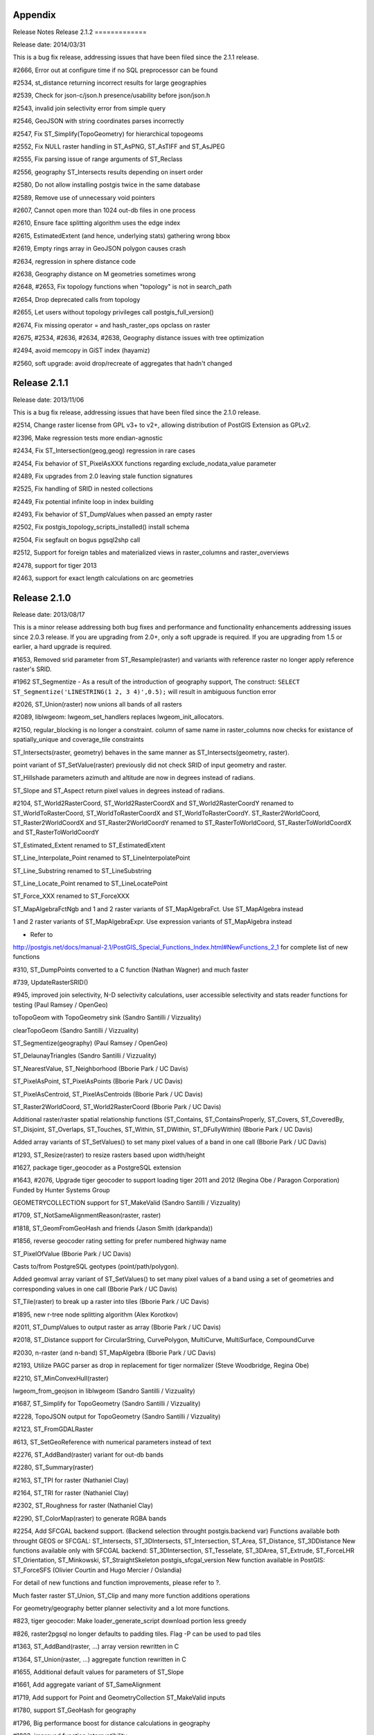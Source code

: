 Appendix
========

Release Notes
Release 2.1.2
=============

Release date: 2014/03/31

This is a bug fix release, addressing issues that have been filed since
the 2.1.1 release.

#2666, Error out at configure time if no SQL preprocessor can be found

#2534, st\_distance returning incorrect results for large geographies

#2539, Check for json-c/json.h presence/usability before json/json.h

#2543, invalid join selectivity error from simple query

#2546, GeoJSON with string coordinates parses incorrectly

#2547, Fix ST\_Simplify(TopoGeometry) for hierarchical topogeoms

#2552, Fix NULL raster handling in ST\_AsPNG, ST\_AsTIFF and ST\_AsJPEG

#2555, Fix parsing issue of range arguments of ST\_Reclass

#2556, geography ST\_Intersects results depending on insert order

#2580, Do not allow installing postgis twice in the same database

#2589, Remove use of unnecessary void pointers

#2607, Cannot open more than 1024 out-db files in one process

#2610, Ensure face splitting algorithm uses the edge index

#2615, EstimatedExtent (and hence, underlying stats) gathering wrong
bbox

#2619, Empty rings array in GeoJSON polygon causes crash

#2634, regression in sphere distance code

#2638, Geography distance on M geometries sometimes wrong

#2648, #2653, Fix topology functions when "topology" is not in
search\_path

#2654, Drop deprecated calls from topology

#2655, Let users without topology privileges call
postgis\_full\_version()

#2674, Fix missing operator = and hash\_raster\_ops opclass on raster

#2675, #2534, #2636, #2634, #2638, Geography distance issues with tree
optimization

#2494, avoid memcopy in GiST index (hayamiz)

#2560, soft upgrade: avoid drop/recreate of aggregates that hadn't
changed

Release 2.1.1
=============

Release date: 2013/11/06

This is a bug fix release, addressing issues that have been filed since
the 2.1.0 release.

#2514, Change raster license from GPL v3+ to v2+, allowing distribution
of PostGIS Extension as GPLv2.

#2396, Make regression tests more endian-agnostic

#2434, Fix ST\_Intersection(geog,geog) regression in rare cases

#2454, Fix behavior of ST\_PixelAsXXX functions regarding
exclude\_nodata\_value parameter

#2489, Fix upgrades from 2.0 leaving stale function signatures

#2525, Fix handling of SRID in nested collections

#2449, Fix potential infinite loop in index building

#2493, Fix behavior of ST\_DumpValues when passed an empty raster

#2502, Fix postgis\_topology\_scripts\_installed() install schema

#2504, Fix segfault on bogus pgsql2shp call

#2512, Support for foreign tables and materialized views in
raster\_columns and raster\_overviews

#2478, support for tiger 2013

#2463, support for exact length calculations on arc geometries

Release 2.1.0
=============

Release date: 2013/08/17

This is a minor release addressing both bug fixes and performance and
functionality enhancements addressing issues since 2.0.3 release. If you
are upgrading from 2.0+, only a soft upgrade is required. If you are
upgrading from 1.5 or earlier, a hard upgrade is required.

#1653, Removed srid parameter from ST\_Resample(raster) and variants
with reference raster no longer apply reference raster's SRID.

#1962 ST\_Segmentize - As a result of the introduction of geography
support, The construct:
``SELECT ST_Segmentize('LINESTRING(1 2, 3 4)',0.5);`` will result in
ambiguous function error

#2026, ST\_Union(raster) now unions all bands of all rasters

#2089, liblwgeom: lwgeom\_set\_handlers replaces
lwgeom\_init\_allocators.

#2150, regular\_blocking is no longer a constraint. column of same name
in raster\_columns now checks for existance of spatially\_unique and
coverage\_tile constraints

ST\_Intersects(raster, geometry) behaves in the same manner as
ST\_Intersects(geometry, raster).

point variant of ST\_SetValue(raster) previously did not check SRID of
input geometry and raster.

ST\_Hillshade parameters azimuth and altitude are now in degrees instead
of radians.

ST\_Slope and ST\_Aspect return pixel values in degrees instead of
radians.

#2104, ST\_World2RasterCoord, ST\_World2RasterCoordX and
ST\_World2RasterCoordY renamed to ST\_WorldToRasterCoord,
ST\_WorldToRasterCoordX and ST\_WorldToRasterCoordY.
ST\_Raster2WorldCoord, ST\_Raster2WorldCoordX and ST\_Raster2WorldCoordY
renamed to ST\_RasterToWorldCoord, ST\_RasterToWorldCoordX and
ST\_RasterToWorldCoordY

ST\_Estimated\_Extent renamed to ST\_EstimatedExtent

ST\_Line\_Interpolate\_Point renamed to ST\_LineInterpolatePoint

ST\_Line\_Substring renamed to ST\_LineSubstring

ST\_Line\_Locate\_Point renamed to ST\_LineLocatePoint

ST\_Force\_XXX renamed to ST\_ForceXXX

ST\_MapAlgebraFctNgb and 1 and 2 raster variants of ST\_MapAlgebraFct.
Use ST\_MapAlgebra instead

1 and 2 raster variants of ST\_MapAlgebraExpr. Use expression variants
of ST\_MapAlgebra instead

- Refer to
http://postgis.net/docs/manual-2.1/PostGIS\_Special\_Functions\_Index.html#NewFunctions\_2\_1
for complete list of new functions

#310, ST\_DumpPoints converted to a C function (Nathan Wagner) and much
faster

#739, UpdateRasterSRID()

#945, improved join selectivity, N-D selectivity calculations, user
accessible selectivity and stats reader functions for testing (Paul
Ramsey / OpenGeo)

toTopoGeom with TopoGeometry sink (Sandro Santilli / Vizzuality)

clearTopoGeom (Sandro Santilli / Vizzuality)

ST\_Segmentize(geography) (Paul Ramsey / OpenGeo)

ST\_DelaunayTriangles (Sandro Santilli / Vizzuality)

ST\_NearestValue, ST\_Neighborhood (Bborie Park / UC Davis)

ST\_PixelAsPoint, ST\_PixelAsPoints (Bborie Park / UC Davis)

ST\_PixelAsCentroid, ST\_PixelAsCentroids (Bborie Park / UC Davis)

ST\_Raster2WorldCoord, ST\_World2RasterCoord (Bborie Park / UC Davis)

Additional raster/raster spatial relationship functions (ST\_Contains,
ST\_ContainsProperly, ST\_Covers, ST\_CoveredBy, ST\_Disjoint,
ST\_Overlaps, ST\_Touches, ST\_Within, ST\_DWithin, ST\_DFullyWithin)
(Bborie Park / UC Davis)

Added array variants of ST\_SetValues() to set many pixel values of a
band in one call (Bborie Park / UC Davis)

#1293, ST\_Resize(raster) to resize rasters based upon width/height

#1627, package tiger\_geocoder as a PostgreSQL extension

#1643, #2076, Upgrade tiger geocoder to support loading tiger 2011 and
2012 (Regina Obe / Paragon Corporation) Funded by Hunter Systems Group

GEOMETRYCOLLECTION support for ST\_MakeValid (Sandro Santilli /
Vizzuality)

#1709, ST\_NotSameAlignmentReason(raster, raster)

#1818, ST\_GeomFromGeoHash and friends (Jason Smith (darkpanda))

#1856, reverse geocoder rating setting for prefer numbered highway name

ST\_PixelOfValue (Bborie Park / UC Davis)

Casts to/from PostgreSQL geotypes (point/path/polygon).

Added geomval array variant of ST\_SetValues() to set many pixel values
of a band using a set of geometries and corresponding values in one call
(Bborie Park / UC Davis)

ST\_Tile(raster) to break up a raster into tiles (Bborie Park / UC
Davis)

#1895, new r-tree node splitting algorithm (Alex Korotkov)

#2011, ST\_DumpValues to output raster as array (Bborie Park / UC Davis)

#2018, ST\_Distance support for CircularString, CurvePolygon,
MultiCurve, MultiSurface, CompoundCurve

#2030, n-raster (and n-band) ST\_MapAlgebra (Bborie Park / UC Davis)

#2193, Utilize PAGC parser as drop in replacement for tiger normalizer
(Steve Woodbridge, Regina Obe)

#2210, ST\_MinConvexHull(raster)

lwgeom\_from\_geojson in liblwgeom (Sandro Santilli / Vizzuality)

#1687, ST\_Simplify for TopoGeometry (Sandro Santilli / Vizzuality)

#2228, TopoJSON output for TopoGeometry (Sandro Santilli / Vizzuality)

#2123, ST\_FromGDALRaster

#613, ST\_SetGeoReference with numerical parameters instead of text

#2276, ST\_AddBand(raster) variant for out-db bands

#2280, ST\_Summary(raster)

#2163, ST\_TPI for raster (Nathaniel Clay)

#2164, ST\_TRI for raster (Nathaniel Clay)

#2302, ST\_Roughness for raster (Nathaniel Clay)

#2290, ST\_ColorMap(raster) to generate RGBA bands

#2254, Add SFCGAL backend support. (Backend selection throught
postgis.backend var) Functions available both throught GEOS or SFCGAL:
ST\_Intersects, ST\_3DIntersects, ST\_Intersection, ST\_Area,
ST\_Distance, ST\_3DDistance New functions available only with SFCGAL
backend: ST\_3DIntersection, ST\_Tesselate, ST\_3DArea, ST\_Extrude,
ST\_ForceLHR ST\_Orientation, ST\_Minkowski, ST\_StraightSkeleton
postgis\_sfcgal\_version New function available in PostGIS: ST\_ForceSFS
(Olivier Courtin and Hugo Mercier / Oslandia)

For detail of new functions and function improvements, please refer to
?.

Much faster raster ST\_Union, ST\_Clip and many more function additions
operations

For geometry/geography better planner selectivity and a lot more
functions.

#823, tiger geocoder: Make loader\_generate\_script download portion
less greedy

#826, raster2pgsql no longer defaults to padding tiles. Flag -P can be
used to pad tiles

#1363, ST\_AddBand(raster, ...) array version rewritten in C

#1364, ST\_Union(raster, ...) aggregate function rewritten in C

#1655, Additional default values for parameters of ST\_Slope

#1661, Add aggregate variant of ST\_SameAlignment

#1719, Add support for Point and GeometryCollection ST\_MakeValid inputs

#1780, support ST\_GeoHash for geography

#1796, Big performance boost for distance calculations in geography

#1802, improved function interruptibility.

#1823, add parameter in ST\_AsGML to use id column for GML 3 output
(become mandatory since GML 3.2.1)

#1856, tiger geocoder: reverse geocoder rating setting for prefer
numbered highway name

#1938, Refactor basic ST\_AddBand to add multiple new bands in one call

#1978, wrong answer when calculating length of a closed circular arc
(circle)

#1989, Preprocess input geometry to just intersection with raster to be
clipped

#2021, Added multi-band support to ST\_Union(raster, ...) aggregate
function

#2006, better support of ST\_Area(geography) over poles and dateline

#2065, ST\_Clip(raster, ...) now a C function

#2069, Added parameters to ST\_Tile(raster) to control padding of tiles

#2078, New variants of ST\_Slope, ST\_Aspect and ST\_HillShade to
provide solution to handling tiles in a coverage

#2097, Added RANGE uniontype option for ST\_Union(raster)

#2105, Added ST\_Transform(raster) variant for aligning output to
reference raster

#2119, Rasters passed to ST\_Resample(), ST\_Rescale(), ST\_Reskew(),
and ST\_SnapToGrid() no longer require an SRID

#2141, More verbose output when constraints fail to be added to a raster
column

#2143, Changed blocksize constraint of raster to allow multiple values

#2148, Addition of coverage\_tile constraint for raster

#2149, Addition of spatially\_unique constraint for raster

TopologySummary output now includes unregistered layers and a count of
missing TopoGeometry objects from their natural layer.

ST\_HillShade(), ST\_Aspect() and ST\_Slope() have one new optional
parameter to interpolate NODATA pixels before running the operation.

Point variant of ST\_SetValue(raster) is now a wrapper around geomval
variant of ST\_SetValues(rast).

Proper support for raster band's isnodata flag in core API and loader.

Additional default values for parameters of ST\_Aspect and ST\_HillShade

#2178, ST\_Summary now advertises presence of known srid with an [S]
flag

#2202, Make libjson-c optional (--without-json configure switch)

#2213, Add support libjson-c 0.10+

#2231, raster2pgsql supports user naming of filename column with -n

#2200, ST\_Union(raster, uniontype) unions all bands of all rasters

#2264, postgis\_restore.pl support for restoring into databases with
postgis in a custom schema

#2244, emit warning when changing raster's georeference if raster has
out-db bands

#2222, add parameter OutAsIn to flag whether ST\_AsBinary should return
out-db bands as in-db bands

#1839, handling of subdatasets in GeoTIFF in raster2pgsql.

#1840, fix logic of when to compute # of tiles in raster2pgsql.

#1870, align the docs and actual behavior of raster's ST\_Intersects

#1872, fix ST\_ApproxSummarystats to prevent division by zero

#1875, ST\_SummaryStats returns NULL for all parameters except count
when count is zero

#1932, fix raster2pgsql of syntax for index tablespaces

#1936, ST\_GeomFromGML on CurvePolygon causes server crash

#1939, remove custom data types: summarystats, histogram, quantile,
valuecount

#1951, remove crash on zero-length linestrings

#1957, ST\_Distance to a one-point LineString returns NULL

#1976, Geography point-in-ring code overhauled for more reliability

#1981, cleanup of unused variables causing warnings with gcc 4.6+

#1996, support POINT EMPTY in GeoJSON output

#2062, improve performance of distance calculations

#2057, Fixed linking issue for raster2psql to libpq

#2077, Fixed incorrect values returning from ST\_Hillshade()

#2019, ST\_FlipCoordinates does not update bbox

#2100, ST\_AsRaster may not return raster with specified pixel type

#2126, Better handling of empty rasters from ST\_ConvexHull()

#2165, ST\_NumPoints regression failure with CircularString

#2168, ST\_Distance is not always commutative

#2182, Fix issue with outdb rasters with no SRID and ST\_Resize

#2188, Fix function parameter value overflow that caused problems when
copying data from a GDAL dataset

#2198, Fix incorrect dimensions used when generating bands of out-db
rasters in ST\_Tile()

#2201, ST\_GeoHash wrong on boundaries

#2203, Changed how rasters with unknown SRID and default geotransform
are handled when passing to GDAL Warp API

#2215, Fixed raster exclusion constraint for conflicting name of
implicit index

#2251, Fix bad dimensions when rescaling rasters with default
geotransform matrix

#2133, Fix performance regression in expression variant of
ST\_MapAlgebra

#2257, GBOX variables not initialized when testing with empty geometries

#2271, Prevent parallel make of raster

#2282, Fix call to undefined function nd\_stats\_to\_grid() in debug
mode

#2307, ST\_MakeValid outputs invalid geometries

#2309, Remove confusing INFO message when trying to get SRS info

#2336, FIPS 20 (KS) causes wildcard expansion to wget all files

#2348, Provide raster upgrade path for 2.0 to 2.1

#2351, st\_distance between geographies wrong

#2359, Fix handling of schema name when adding overview constraints

#2371, Support GEOS versions with more than 1 digit in micro

#2383, Remove unsafe use of \\' from raster warning message

#2384, Incorrect variable datatypes for ST\_Neighborhood

#2111, Raster bands can only reference the first 256 bands of out-db
rasters

Release 2.0.3
=============

Release date: 2013/03/01

This is a bug fix release, addressing issues that have been filed since
the 2.0.2 release. If you are using PostGIS 2.0+ a soft upgrade is
required. For users of PostGIS 1.5 or below, a hard upgrade is required.

#2126, Better handling of empty rasters from ST\_ConvexHull()

#2134, Make sure to process SRS before passing it off to GDAL functions

Fix various memory leaks in liblwgeom

#2173, Fix robustness issue in splitting a line with own vertex also
affecting topology building (#2172)

#2174, Fix usage of wrong function lwpoly\_free()

#2176, Fix robustness issue with ST\_ChangeEdgeGeom

#2184, Properly copy topologies with Z value

postgis\_restore.pl support for mixed case geometry column name in dumps

#2188, Fix function parameter value overflow that caused problems when
copying data from a GDAL dataset

#2216, More memory errors in MultiPolygon GeoJSON parsing (with holes)

Fix Memory leak in GeoJSON parser

#2141, More verbose output when constraints fail to be added to a raster
column

Speedup ST\_ChangeEdgeGeom

Release 2.0.2
=============

Release date: 2012/12/03

This is a bug fix release, addressing issues that have been filed since
the 2.0.1 release.

#1287, Drop of "gist\_geometry\_ops" broke a few clients package of
legacy\_gist.sql for these cases

#1391, Errors during upgrade from 1.5

#1828, Poor selectivity estimate on ST\_DWithin

#1838, error importing tiger/line data

#1869, ST\_AsBinary is not unique added to legacy\_minor/legacy.sql
scripts

#1885, Missing field from tabblock table in tiger2010 census\_loader.sql

#1891, Use LDFLAGS environment when building liblwgeom

#1900, Fix pgsql2shp for big-endian systems

#1932, Fix raster2pgsql for invalid syntax for setting index tablespace

#1936, ST\_GeomFromGML on CurvePolygon causes server crash

#1955, ST\_ModEdgeHeal and ST\_NewEdgeHeal for doubly connected edges

#1957, ST\_Distance to a one-point LineString returns NULL

#1976, Geography point-in-ring code overhauled for more reliability

#1978, wrong answer calculating length of closed circular arc (circle)

#1981, Remove unused but set variables as found with gcc 4.6+

#1987, Restore 1.5.x behaviour of ST\_Simplify

#1989, Preprocess input geometry to just intersection with raster to be
clipped

#1991, geocode really slow on PostgreSQL 9.2

#1996, support POINT EMPTY in GeoJSON output

#1998, Fix ST\_{Mod,New}EdgeHeal joining edges sharing both endpoints

#2001, ST\_CurveToLine has no effect if the geometry doesn't actually
contain an arc

#2015, ST\_IsEmpty('POLYGON(EMPTY)') returns False

#2019, ST\_FlipCoordinates does not update bbox

#2025, Fix side location conflict at TopoGeo\_AddLineString

#2026, improve performance of distance calculations

#2033, Fix adding a splitting point into a 2.5d topology

#2051, Fix excess of precision in ST\_AsGeoJSON output

#2052, Fix buffer overflow in lwgeom\_to\_geojson

#2056, Fixed lack of SRID check of raster and geometry in ST\_SetValue()

#2057, Fixed linking issue for raster2psql to libpq

#2060, Fix "dimension" check violation by GetTopoGeomElementArray

#2072, Removed outdated checks preventing ST\_Intersects(raster) from
working on out-db bands

#2077, Fixed incorrect answers from ST\_Hillshade(raster)

#2092, Namespace issue with ST\_GeomFromKML,ST\_GeomFromGML for libxml
2.8+

#2099, Fix double free on exception in ST\_OffsetCurve

#2100, ST\_AsRaster() may not return raster with specified pixel type

#2108, Ensure ST\_Line\_Interpolate\_Point always returns POINT

#2109, Ensure ST\_Centroid always returns POINT

#2117, Ensure ST\_PointOnSurface always returns POINT

#2129, Fix SRID in ST\_Homogenize output with collection input

#2130, Fix memory error in MultiPolygon GeoJson parsing

Update URL of Maven jar

#1581, ST\_Clip(raster, ...) no longer imposes NODATA on a band if the
corresponding band from the source raster did not have NODATA

#1928, Accept array properties in GML input multi-geom input (Kashif
Rasul and Shoaib Burq / SpacialDB)

#2082, Add indices on start\_node and end\_node of topology edge tables

#2087, Speedup topology.GetRingEdges using a recursive CTE

Release 2.0.1
=============

Release date: 2012/06/22

This is a bug fix release, addressing issues that have been filed since
the 2.0.0 release.

#1264, fix st\_dwithin(geog, geog, 0).

#1468 shp2pgsql-gui table column schema get shifted

#1694, fix building with clang. (vince)

#1708, improve restore of pre-PostGIS 2.0 backups.

#1714, more robust handling of high topology tolerance.

#1755, ST\_GeographyFromText support for higher dimensions.

#1759, loading transformed shapefiles in raster enabled db.

#1761, handling of subdatasets in NetCDF, HDF4 and HDF5 in raster2pgsql.

#1763, topology.toTopoGeom use with custom search\_path.

#1766, don't let ST\_RemEdge\* destroy peripheral TopoGeometry objects.

#1774, Clearer error on setting an edge geometry to an invalid one.

#1775, ST\_ChangeEdgeGeom collision detection with 2-vertex target.

#1776, fix ST\_SymDifference(empty, geom) to return geom.

#1779, install SQL comment files.

#1782, fix spatial reference string handling in raster.

#1789, fix false edge-node crossing report in ValidateTopology.

#1790, fix toTopoGeom handling of duplicated primitives.

#1791, fix ST\_Azimuth with very close but distinct points.

#1797, fix (ValidateTopology(xxx)).\* syntax calls.

#1805, put back the 900913 SRID entry.

#1813, Only show readable relations in metadata tables.

#1819, fix floating point issues with ST\_World2RasterCoord and
ST\_Raster2WorldCoord variants.

#1820 compilation on 9.2beta1.

#1822, topology load on PostgreSQL 9.2beta1.

#1825, fix prepared geometry cache lookup

#1829, fix uninitialized read in GeoJSON parser

#1834, revise postgis extension to only backup user specified
spatial\_ref\_sys

#1839, handling of subdatasets in GeoTIFF in raster2pgsql.

#1840, fix logic of when to compute # of tiles in raster2pgsql.

#1851, fix spatial\_ref\_system parameters for EPSG:3844

#1857, fix failure to detect endpoint mismatch in ST\_AddEdge\*Face\*

#1865, data loss in postgis\_restore.pl when data rows have leading
dashes.

#1867, catch invalid topology name passed to topogeo\_add\*

#1872, fix ST\_ApproxSummarystats to prevent division by zero

#1873, fix ptarray\_locate\_point to return interpolated Z/M values for
on-the-line case

#1875, ST\_SummaryStats returns NULL for all parameters except count
when count is zero

#1881, shp2pgsql-gui -- editing a field sometimes triggers removing row

#1883, Geocoder install fails trying to run
create\_census\_base\_tables() (Brian Panulla)

More detailed exception message from topology editing functions.

#1786, improved build dependencies

#1806, speedup of ST\_BuildArea, ST\_MakeValid and ST\_GetFaceGeometry.

#1812, Add lwgeom\_normalize in LIBLWGEOM for more stable testing.

Release 2.0.0
=============

Release date: 2012/04/03

This is a major release. A hard upgrade is required. Yes this means a
full dump reload and some special preparations if you are using obsolete
functions. Refer to ? for details on upgrading. Refer to ? for more
details and changed/new functions.

We are most indebted to the numerous members in the PostGIS community
who were brave enough to test out the new features in this release. No
major release can be successful without these folk.

Below are those who have been most valiant, provided very detailed and
thorough bug reports, and detailed analysis.

Andrea Peri - Lots of testing on topology, checking for correctness
Andreas Forø Tollefsen - raster testing
Chris English - topology stress testing loader functions
Salvatore Larosa - topology robustness testing
Brian Hamlin - Benchmarking (also experimental experimental branches
before they are folded into core) , general testing of various pieces
including Tiger and Topology. Testing on various server VMs
Mike Pease - Tiger geocoder testing - very detailed reports of issues
Tom van Tilburg - raster testing
#722, #302, Most deprecated functions removed (over 250 functions)
(Regina Obe, Paul Ramsey)

Unknown SRID changed from -1 to 0. (Paul Ramsey)

-- (most deprecated in 1.2) removed non-ST variants buffer, length,
intersects (and internal functions renamed) etc.

-- If you have been using deprecated functions CHANGE your apps or
suffer the consequences. If you don't see a function documented -- it
ain't supported or it is an internal function. Some constraints in older
tables were built with deprecated functions. If you restore you may need
to rebuild table constraints with populate\_geometry\_columns(). If you
have applications or tools that rely on deprecated functions, please
refer to ? for more details.

#944 geometry\_columns is now a view instead of a table (Paul Ramsey,
Regina Obe) for tables created the old way reads (srid, type, dims)
constraints for geometry columns created with type modifiers reads rom
column definition

#1081, #1082, #1084, #1088 - Mangement functions support typmod geometry
column creation functions now default to typmod creation (Regina Obe)

#1083 probe\_geometry\_columns(),
rename\_geometry\_table\_constraints(), fix\_geometry\_columns();
removed - now obsolete with geometry\_column view (Regina Obe)

#817 Renaming old 3D functions to the convention ST\_3D (Nicklas Avén)

#548 (sorta), ST\_NumGeometries,ST\_GeometryN now returns 1 (or the
geometry) instead of null for single geometries (Sandro Santilli, Maxime
van Noppen)

`KNN Gist index based centroid (<->) and box (<#>) distance operators
(Paul Ramsey / funded by
Vizzuality) <http://blog.opengeo.org/2011/09/28/indexed-nearest-neighbour-search-in-postgis/>`__

Support for TIN and PolyHedralSurface and enhancement of many functions
to support 3D (Olivier Courtin / Oslandia)

`Raster support integrated and
documented <http://trac.osgeo.org/postgis/wiki/WKTRaster/PlanningAndFunding>`__
(Pierre Racine, Jorge Arévalo, Mateusz Loskot, Sandro Santilli, David
Zwarg, Regina Obe, Bborie Park) (Company developer and funding:
University Laval, Deimos Space, CadCorp, Michigan Tech Research
Institute, Azavea, Paragon Corporation, UC Davis Center for Vectorborne
Diseases)

Making spatial indexes 3D aware - in progress (Paul Ramsey, Mark
Cave-Ayland)

Topology support improved (more functions), documented, testing (Sandro
Santilli / Faunalia for RT-SIGTA), Andrea Peri, Regina Obe, Jose Carlos
Martinez Llari

3D relationship and measurement support functions (Nicklas Avén)

ST\_3DDistance, ST\_3DClosestPoint, ST\_3DIntersects, ST\_3DShortestLine
and more...

N-Dimensional spatial indexes (Paul Ramsey / OpenGeo)

ST\_Split (Sandro Santilli / Faunalia for RT-SIGTA)

ST\_IsValidDetail (Sandro Santilli / Faunalia for RT-SIGTA)

ST\_MakeValid (Sandro Santilli / Faunalia for RT-SIGTA)

ST\_RemoveRepeatedPoints (Sandro Santilli / Faunalia for RT-SIGTA)

ST\_GeometryN and ST\_NumGeometries support for non-collections (Sandro
Santilli)

ST\_IsCollection (Sandro Santilli, Maxime van Noppen)

ST\_SharedPaths (Sandro Santilli / Faunalia for RT-SIGTA)

ST\_Snap (Sandro Santilli)

ST\_RelateMatch (Sandro Santilli / Faunalia for RT-SIGTA)

ST\_ConcaveHull (Regina Obe and Leo Hsu / Paragon Corporation)

ST\_UnaryUnion (Sandro Santilli / Faunalia for RT-SIGTA)

ST\_AsX3D (Regina Obe / Arrival 3D funding)

ST\_OffsetCurve (Sandro Santilli, Rafal Magda)

`ST\_GeomFromGeoJSON (Kashif Rasul, Paul Ramsey / Vizzuality
funding) <http://blog.opengeo.org/2011/11/21/st_geomfromgeojson/>`__

Made shape file loader tolerant of truncated multibyte values found in
some free worldwide shapefiles (Sandro Santilli)

Lots of bug fixes and enhancements to shp2pgsql Beefing up regression
tests for loaders Reproject support for both geometry and geography
during import (Jeff Adams / Azavea, Mark Cave-Ayland)

pgsql2shp conversion from predefined list (Loic Dachary / Mark
Cave-Ayland)

Shp-pgsql GUI loader - support loading multiple files at a time. (Mark
Leslie)

Extras - upgraded tiger\_geocoder from using old TIGER format to use new
TIGER shp and file structure format (Stephen Frost)

Extras - revised tiger\_geocoder to work with TIGER census 2010 data,
addition of reverse geocoder function, various bug fixes, accuracy
enhancements, limit max result return, speed improvements, loading
routines. (Regina Obe, Leo Hsu / Paragon Corporation / funding provided
by Hunter Systems Group)

Overall Documentation proofreading and corrections. (Kasif Rasul)

Cleanup PostGIS JDBC classes, revise to use Maven build. (Maria Arias de
Reyna, Sandro Santilli)

#1335 ST\_AddPoint returns incorrect result on Linux (Even Rouault)

We thank `U.S Department of State Human Information Unit
(HIU) <http://blog.opengeo.org/2012/02/01/it-goes-up-to-2-0/>`__ and
`Vizzuality <http://blog.cartodb.com/post/17318840209/postgis-core-committer-sandro-santilli-joins-cartodb>`__
for general monetary support to get PostGIS 2.0 out the door.

Release 1.5.4
=============

Release date: 2012/05/07

This is a bug fix release, addressing issues that have been filed since
the 1.5.3 release.

#547, ST\_Contains memory problems (Sandro Santilli)

#621, Problem finding intersections with geography (Paul Ramsey)

#627, PostGIS/PostgreSQL process die on invalid geometry (Paul Ramsey)

#810, Increase accuracy of area calculation (Paul Ramsey)

#852, improve spatial predicates robustness (Sandro Santilli, Nicklas
Avén)

#877, ST\_Estimated\_Extent returns NULL on empty tables (Sandro
Santilli)

#1028, ST\_AsSVG kills whole postgres server when fails (Paul Ramsey)

#1056, Fix boxes of arcs and circle stroking code (Paul Ramsey)

#1121, populate\_geometry\_columns using deprecated functions (Regin
Obe, Paul Ramsey)

#1135, improve testsuite predictability (Andreas 'ads' Scherbaum)

#1146, images generator crashes (bronaugh)

#1170, North Pole intersection fails (Paul Ramsey)

#1179, ST\_AsText crash with bad value (kjurka)

#1184, honour DESTDIR in documentation Makefile (Bryce L Nordgren)

#1227, server crash on invalid GML

#1252, SRID appearing in WKT (Paul Ramsey)

#1264, st\_dwithin(g, g, 0) doesn't work (Paul Ramsey)

#1344, allow exporting tables with invalid geometries (Sandro Santilli)

#1389, wrong proj4text for SRID 31300 and 31370 (Paul Ramsey)

#1406, shp2pgsql crashes when loading into geography (Sandro Santilli)

#1595, fixed SRID redundancy in ST\_Line\_SubString (Sandro Santilli)

#1596, check SRID in UpdateGeometrySRID (Mike Toews, Sandro Santilli)

#1602, fix ST\_Polygonize to retain Z (Sandro Santilli)

#1697, fix crash with EMPTY entries in GiST index (Paul Ramsey)

#1772, fix ST\_Line\_Locate\_Point with collapsed input (Sandro
Santilli)

#1799, Protect ST\_Segmentize from max\_length=0 (Sandro Santilli)

Alter parameter order in 900913 (Paul Ramsey)

Support builds with "gmake" (Greg Troxel)

Release 1.5.3
=============

Release date: 2011/06/25

This is a bug fix release, addressing issues that have been filed since
the 1.5.2 release. If you are running PostGIS 1.3+, a soft upgrade is
sufficient otherwise a hard upgrade is recommended.

#1056, produce correct bboxes for arc geometries, fixes index errors
(Paul Ramsey)

#1007, ST\_IsValid crash fix requires GEOS 3.3.0+ or 3.2.3+ (Sandro
Santilli, reported by Birgit Laggner)

#940, support for PostgreSQL 9.1 beta 1 (Regina Obe, Paul Ramsey, patch
submitted by stl)

#845, ST\_Intersects precision error (Sandro Santilli, Nicklas Avén)
Reported by cdestigter

#884, Unstable results with ST\_Within, ST\_Intersects (Chris Hodgson)

#779, shp2pgsql -S option seems to fail on points (Jeff Adams)

#666, ST\_DumpPoints is not null safe (Regina Obe)

#631, Update NZ projections for grid transformation support (jpalmer)

#630, Peculiar Null treatment in arrays in ST\_Collect (Chris Hodgson)
Reported by David Bitner

#624, Memory leak in ST\_GeogFromText (ryang, Paul Ramsey)

#609, Bad source code in manual section 5.2 Java Clients (simoc, Regina
Obe)

#604, shp2pgsql usage touchups (Mike Toews, Paul Ramsey)

#573 ST\_Union fails on a group of linestrings Not a PostGIS bug, fixed
in GEOS 3.3.0

#457 ST\_CollectionExtract returns non-requested type (Nicklas Avén,
Paul Ramsey)

#441 ST\_AsGeoJson Bbox on GeometryCollection error (Olivier Courtin)

#411 Ability to backup invalid geometries (Sando Santilli) Reported by
Regione Toscana

#409 ST\_AsSVG - degraded (Olivier Courtin) Reported by Sdikiy

#373 Documentation syntax error in hard upgrade (Paul Ramsey) Reported
by psvensso

Release 1.5.2
=============

Release date: 2010/09/27

This is a bug fix release, addressing issues that have been filed since
the 1.5.1 release. If you are running PostGIS 1.3+, a soft upgrade is
sufficient otherwise a hard upgrade is recommended.

Loader: fix handling of empty (0-verticed) geometries in shapefiles.
(Sandro Santilli)

#536, Geography ST\_Intersects, ST\_Covers, ST\_CoveredBy and Geometry
ST\_Equals not using spatial index (Regina Obe, Nicklas Aven)

#573, Improvement to ST\_Contains geography (Paul Ramsey)

Loader: Add support for command-q shutdown in Mac GTK build (Paul
Ramsey)

#393, Loader: Add temporary patch for large DBF files (Maxime Guillaud,
Paul Ramsey)

#507, Fix wrong OGC URN in GeoJSON and GML output (Olivier Courtin)

spatial\_ref\_sys.sql Add datum conversion for projection SRID 3021
(Paul Ramsey)

Geography - remove crash for case when all geographies are out of the
estimate (Paul Ramsey)

#469, Fix for array\_aggregation error (Greg Stark, Paul Ramsey)

#532, Temporary geography tables showing up in other user sessions (Paul
Ramsey)

#562, ST\_Dwithin errors for large geographies (Paul Ramsey)

#513, shape loading GUI tries to make spatial index when loading DBF
only mode (Paul Ramsey)

#527, shape loading GUI should always append log messages (Mark
Cave-Ayland)

#504, shp2pgsql should rename xmin/xmax fields (Sandro Santilli)

#458, postgis\_comments being installed in contrib instead of version
folder (Mark Cave-Ayland)

#474, Analyzing a table with geography column crashes server (Paul
Ramsey)

#581, LWGEOM-expand produces inconsistent results (Mark Cave-Ayland)

#513, Add dbf filter to shp2pgsql-gui and allow uploading dbf only (Paul
Ramsey)

Fix further build issues against PostgreSQL 9.0 (Mark Cave-Ayland)

#572, Password whitespace for Shape File (Mark Cave-Ayland)

#603, shp2pgsql: "-w" produces invalid WKT for MULTI\* objects. (Mark
Cave-Ayland)

Release 1.5.1
=============

Release date: 2010/03/11

This is a bug fix release, addressing issues that have been filed since
the 1.4.1 release. If you are running PostGIS 1.3+, a soft upgrade is
sufficient otherwise a hard upgrade is recommended.

#410, update embedded bbox when applying ST\_SetPoint, ST\_AddPoint
ST\_RemovePoint to a linestring (Paul Ramsey)

#411, allow dumping tables with invalid geometries (Sandro Santilli, for
Regione Toscana-SIGTA)

#414, include geography\_columns view when running upgrade scripts (Paul
Ramsey)

#419, allow support for multilinestring in ST\_Line\_Substring (Paul
Ramsey, for Lidwala Consulting Engineers)

#421, fix computed string length in ST\_AsGML() (Olivier Courtin)

#441, fix GML generation with heterogeneous collections (Olivier
Courtin)

#443, incorrect coordinate reversal in GML 3 generation (Olivier
Courtin)

#450, #451, wrong area calculation for geography features that cross the
date line (Paul Ramsey)

Ensure support for upcoming 9.0 PgSQL release (Paul Ramsey)

Release 1.5.0
=============

Release date: 2010/02/04

This release provides support for geographic coordinates (lat/lon) via a
new GEOGRAPHY type. Also performance enhancements, new input format
support (GML,KML) and general upkeep.

The public API of PostGIS will not change during minor (0.0.X) releases.

The definition of the =~ operator has changed from an exact geometric
equality check to a bounding box equality check.

GEOS, Proj4, and LibXML2 are now mandatory dependencies

The library versions below are the minimum requirements for PostGIS 1.5

PostgreSQL 8.3 and higher on all platforms

GEOS 3.1 and higher only (GEOS 3.2+ to take advantage of all features)

LibXML2 2.5+ related to new ST\_GeomFromGML/KML functionality

Proj4 4.5 and higher only

?

Added Hausdorff distance calculations (#209) (Vincent Picavet)

Added parameters argument to ST\_Buffer operation to support one-sided
buffering and other buffering styles (Sandro Santilli)

Addition of other Distance related visualization and analysis functions
(Nicklas Aven)

-  ST\_ClosestPoint

-  ST\_DFullyWithin

-  ST\_LongestLine

-  ST\_MaxDistance

-  ST\_ShortestLine

ST\_DumpPoints (Maxime van Noppen)

KML, GML input via ST\_GeomFromGML and ST\_GeomFromKML (Olivier Courtin)

Extract homogeneous collection with ST\_CollectionExtract (Paul Ramsey)

Add measure values to an existing linestring with ST\_AddMeasure (Paul
Ramsey)

History table implementation in utils (George Silva)

Geography type and supporting functions

-  Spherical algorithms (Dave Skea)

-  Object/index implementation (Paul Ramsey)

-  Selectivity implementation (Mark Cave-Ayland)

-  Serializations to KML, GML and JSON (Olivier Courtin)

-  ST\_Area, ST\_Distance, ST\_DWithin, ST\_GeogFromText,
   ST\_GeogFromWKB, ST\_Intersects, ST\_Covers, ST\_Buffer (Paul Ramsey)

Performance improvements to ST\_Distance (Nicklas Aven)

Documentation updates and improvements (Regina Obe, Kevin Neufeld)

Testing and quality control (Regina Obe)

PostGIS 1.5 support PostgreSQL 8.5 trunk (Guillaume Lelarge)

Win32 support and improvement of core shp2pgsql-gui (Mark Cave-Ayland)

In place 'make check' support (Paul Ramsey)

http://trac.osgeo.org/postgis/query?status=closed&milestone=PostGIS+1.5.0&order=priority

Release 1.4.0
=============

Release date: 2009/07/24

This release provides performance enhancements, improved internal
structures and testing, new features, and upgraded documentation. If you
are running PostGIS 1.1+, a soft upgrade is sufficient otherwise a hard
upgrade is recommended.

As of the 1.4 release series, the public API of PostGIS will not change
during minor releases.

The versions below are the \*minimum\* requirements for PostGIS 1.4

PostgreSQL 8.2 and higher on all platforms

GEOS 3.0 and higher only

PROJ4 4.5 and higher only

ST\_Union() uses high-speed cascaded union when compiled against GEOS
3.1+ (Paul Ramsey)

ST\_ContainsProperly() requires GEOS 3.1+

ST\_Intersects(), ST\_Contains(), ST\_Within() use high-speed cached
prepared geometry against GEOS 3.1+ (Paul Ramsey / funded by Zonar
Systems)

Vastly improved documentation and reference manual (Regina Obe & Kevin
Neufeld)

Figures and diagram examples in the reference manual (Kevin Neufeld)

ST\_IsValidReason() returns readable explanations for validity failures
(Paul Ramsey)

ST\_GeoHash() returns a geohash.org signature for geometries (Paul
Ramsey)

GTK+ multi-platform GUI for shape file loading (Paul Ramsey)

ST\_LineCrossingDirection() returns crossing directions (Paul Ramsey)

ST\_LocateBetweenElevations() returns sub-string based on Z-ordinate.
(Paul Ramsey)

Geometry parser returns explicit error message about location of syntax
errors (Mark Cave-Ayland)

ST\_AsGeoJSON() return JSON formatted geometry (Olivier Courtin)

Populate\_Geometry\_Columns() -- automatically add records to
geometry\_columns for TABLES and VIEWS (Kevin Neufeld)

ST\_MinimumBoundingCircle() -- returns the smallest circle polygon that
can encompass a geometry (Bruce Rindahl)

Core geometry system moved into independent library, liblwgeom. (Mark
Cave-Ayland)

New build system uses PostgreSQL "pgxs" build bootstrapper. (Mark
Cave-Ayland)

Debugging framework formalized and simplified. (Mark Cave-Ayland)

All build-time #defines generated at configure time and placed in
headers for easier cross-platform support (Mark Cave-Ayland)

Logging framework formalized and simplified (Mark Cave-Ayland)

Expanded and more stable support for CIRCULARSTRING, COMPOUNDCURVE and
CURVEPOLYGON, better parsing, wider support in functions (Mark Leslie &
Mark Cave-Ayland)

Improved support for OpenSolaris builds (Paul Ramsey)

Improved support for MSVC builds (Mateusz Loskot)

Updated KML support (Olivier Courtin)

Unit testing framework for liblwgeom (Paul Ramsey)

New testing framework to comprehensively exercise every PostGIS function
(Regine Obe)

Performance improvements to all geometry aggregate functions (Paul
Ramsey)

Support for the upcoming PostgreSQL 8.4 (Mark Cave-Ayland, Talha Bin
Rizwan)

Shp2pgsql and pgsql2shp re-worked to depend on the common
parsing/unparsing code in liblwgeom (Mark Cave-Ayland)

Use of PDF DbLatex to build PDF docs and preliminary instructions for
build (Jean David Techer)

Automated User documentation build (PDF and HTML) and Developer Doxygen
Documentation (Kevin Neufeld)

Automated build of document images using ImageMagick from WKT geometry
text files (Kevin Neufeld)

More attractive CSS for HTML documentation (Dane Springmeyer)

http://trac.osgeo.org/postgis/query?status=closed&milestone=PostGIS+1.4.0&order=priority

Release 1.3.6
=============

Release date: 2009/05/04

If you are running PostGIS 1.1+, a soft upgrade is sufficient otherwise
a hard upgrade is recommended. This release adds support for PostgreSQL
8.4, exporting prj files from the database with shape data, some crash
fixes for shp2pgsql, and several small bug fixes in the handling of
"curve" types, logical error importing dbf only files, improved error
handling of AddGeometryColumns.

Release 1.3.5
=============

Release date: 2008/12/15

If you are running PostGIS 1.1+, a soft upgrade is sufficient otherwise
a hard upgrade is recommended. This release is a bug fix release to
address a failure in ST\_Force\_Collection and related functions that
critically affects using MapServer with LINE layers.

Release 1.3.4
=============

Release date: 2008/11/24

This release adds support for GeoJSON output, building with PostgreSQL
8.4, improves documentation quality and output aesthetics, adds
function-level SQL documentation, and improves performance for some
spatial predicates (point-in-polygon tests).

Bug fixes include removal of crashers in handling circular strings for
many functions, some memory leaks removed, a linear referencing failure
for measures on vertices, and more. See the NEWS file for details.

Release 1.3.3
=============

Release date: 2008/04/12

This release fixes bugs shp2pgsql, adds enhancements to SVG and KML
support, adds a ST\_SimplifyPreserveTopology function, makes the build
more sensitive to GEOS versions, and fixes a handful of severe but rare
failure cases.

Release 1.3.2
=============

Release date: 2007/12/01

This release fixes bugs in ST\_EndPoint() and ST\_Envelope, improves
support for JDBC building and OS/X, and adds better support for GML
output with ST\_AsGML(), including GML3 output.

Release 1.3.1
=============

Release date: 2007/08/13

This release fixes some oversights in the previous release around
version numbering, documentation, and tagging.

Release 1.3.0
=============

Release date: 2007/08/09

This release provides performance enhancements to the relational
functions, adds new relational functions and begins the migration of our
function names to the SQL-MM convention, using the spatial type (SP)
prefix.

JDBC: Added Hibernate Dialect (thanks to Norman Barker)

Added ST\_Covers and ST\_CoveredBy relational functions. Description and
justification of these functions can be found at
http://lin-ear-th-inking.blogspot.com/2007/06/subtleties-of-ogc-covers-spatial.html

Added ST\_DWithin relational function.

Added cached and indexed point-in-polygon short-circuits for the
functions ST\_Contains, ST\_Intersects, ST\_Within and ST\_Disjoint

Added inline index support for relational functions (except
ST\_Disjoint)

Extended curved geometry support into the geometry accessor and some
processing functions

Began migration of functions to the SQL-MM naming convention; using a
spatial type (ST) prefix.

Added initial support for PostgreSQL 8.3

Release 1.2.1
=============

Release date: 2007/01/11

This release provides bug fixes in PostgreSQL 8.2 support and some small
performance enhancements.

Fixed point-in-polygon shortcut bug in Within().

Fixed PostgreSQL 8.2 NULL handling for indexes.

Updated RPM spec files.

Added short-circuit for Transform() in no-op case.

JDBC: Fixed JTS handling for multi-dimensional geometries (thanks to
Thomas Marti for hint and partial patch). Additionally, now JavaDoc is
compiled and packaged. Fixed classpath problems with GCJ. Fixed pgjdbc
8.2 compatibility, losing support for jdk 1.3 and older.

Release 1.2.0
=============

Release date: 2006/12/08

This release provides type definitions along with
serialization/deserialization capabilities for SQL-MM defined curved
geometries, as well as performance enhancements.

Added curved geometry type support for serialization/deserialization

Added point-in-polygon shortcircuit to the Contains and Within functions
to improve performance for these cases.

Release 1.1.6
=============

Release date: 2006/11/02

This is a bugfix release, in particular fixing a critical error with
GEOS interface in 64bit systems. Includes an updated of the SRS
parameters and an improvement in reprojections (take Z in
consideration). Upgrade is *encouraged*.

If you are upgrading from release 1.0.3 or later follow the `soft
upgrade <#soft_upgrade>`__ procedure.

If you are upgrading from a release *between 1.0.0RC6 and 1.0.2*
(inclusive) and really want a live upgrade read the `upgrade
section <#rel_1.0.3_upgrading>`__ of the 1.0.3 release notes chapter.

Upgrade from any release prior to 1.0.0RC6 requires an `hard
upgrade <#hard_upgrade>`__.

fixed CAPI change that broke 64-bit platforms

loader/dumper: fixed regression tests and usage output

Fixed setSRID() bug in JDBC, thanks to Thomas Marti

use Z ordinate in reprojections

spatial\_ref\_sys.sql updated to EPSG 6.11.1

Simplified Version.config infrastructure to use a single pack of version
variables for everything.

Include the Version.config in loader/dumper USAGE messages

Replace hand-made, fragile JDBC version parser with Properties

Release 1.1.5
=============

Release date: 2006/10/13

This is an bugfix release, including a critical segfault on win32.
Upgrade is *encouraged*.

If you are upgrading from release 1.0.3 or later follow the `soft
upgrade <#soft_upgrade>`__ procedure.

If you are upgrading from a release *between 1.0.0RC6 and 1.0.2*
(inclusive) and really want a live upgrade read the `upgrade
section <#rel_1.0.3_upgrading>`__ of the 1.0.3 release notes chapter.

Upgrade from any release prior to 1.0.0RC6 requires an `hard
upgrade <#hard_upgrade>`__.

Fixed MingW link error that was causing pgsql2shp to segfault on Win32
when compiled for PostgreSQL 8.2

fixed nullpointer Exception in Geometry.equals() method in Java

Added EJB3Spatial.odt to fulfill the GPL requirement of distributing the
"preferred form of modification"

Removed obsolete synchronization from JDBC Jts code.

Updated heavily outdated README files for shp2pgsql/pgsql2shp by merging
them with the manpages.

Fixed version tag in jdbc code that still said "1.1.3" in the "1.1.4"
release.

Added -S option for non-multi geometries to shp2pgsql

Release 1.1.4
=============

Release date: 2006/09/27

This is an bugfix release including some improvements in the Java
interface. Upgrade is *encouraged*.

If you are upgrading from release 1.0.3 or later follow the `soft
upgrade <#soft_upgrade>`__ procedure.

If you are upgrading from a release *between 1.0.0RC6 and 1.0.2*
(inclusive) and really want a live upgrade read the `upgrade
section <#rel_1.0.3_upgrading>`__ of the 1.0.3 release notes chapter.

Upgrade from any release prior to 1.0.0RC6 requires an `hard
upgrade <#hard_upgrade>`__.

Fixed support for PostgreSQL 8.2

Fixed bug in collect() function discarding SRID of input

Added SRID match check in MakeBox2d and MakeBox3d

Fixed regress tests to pass with GEOS-3.0.0

Improved pgsql2shp run concurrency.

reworked JTS support to reflect new upstream JTS developers' attitude to
SRID handling. Simplifies code and drops build depend on GNU trove.

Added EJB2 support generously donated by the "Geodetix s.r.l. Company"
http://www.geodetix.it/

Added EJB3 tutorial / examples donated by Norman Barker
<nbarker@ittvis.com>

Reorganized java directory layout a little.

Release 1.1.3
=============

Release date: 2006/06/30

This is an bugfix release including also some new functionalities (most
notably long transaction support) and portability enhancements. Upgrade
is *encouraged*.

If you are upgrading from release 1.0.3 or later follow the `soft
upgrade <#soft_upgrade>`__ procedure.

If you are upgrading from a release *between 1.0.0RC6 and 1.0.2*
(inclusive) and really want a live upgrade read the `upgrade
section <#rel_1.0.3_upgrading>`__ of the 1.0.3 release notes chapter.

Upgrade from any release prior to 1.0.0RC6 requires an `hard
upgrade <#hard_upgrade>`__.

BUGFIX in distance(poly,poly) giving wrong results.

BUGFIX in pgsql2shp successful return code.

BUGFIX in shp2pgsql handling of MultiLine WKT.

BUGFIX in affine() failing to update bounding box.

WKT parser: forbidden construction of multigeometries with EMPTY
elements (still supported for GEOMETRYCOLLECTION).

NEW Long Transactions support.

NEW DumpRings() function.

NEW AsHEXEWKB(geom, XDR\|NDR) function.

Improved regression tests: MultiPoint and scientific ordinates

Fixed some minor bugs in jdbc code

Added proper accessor functions for all fields in preparation of making
those fields private later

NEW regress test support for loader/dumper.

Added --with-proj-libdir and --with-geos-libdir configure switches.

Support for build Tru64 build.

Use Jade for generating documentation.

Don't link pgsql2shp to more libs then required.

Initial support for PostgreSQL 8.2.

Release 1.1.2
=============

Release date: 2006/03/30

This is an bugfix release including some new functions and portability
enhancements. Upgrade is *encouraged*.

If you are upgrading from release 1.0.3 or later follow the `soft
upgrade <#soft_upgrade>`__ procedure.

If you are upgrading from a release *between 1.0.0RC6 and 1.0.2*
(inclusive) and really want a live upgrade read the `upgrade
section <#rel_1.0.3_upgrading>`__ of the 1.0.3 release notes chapter.

Upgrade from any release prior to 1.0.0RC6 requires an `hard
upgrade <#hard_upgrade>`__.

BUGFIX in SnapToGrid() computation of output bounding box

BUGFIX in EnforceRHR()

jdbc2 SRID handling fixes in JTS code

Fixed support for 64bit archs

Regress tests can now be run \*before\* postgis installation

New affine() matrix transformation functions

New rotate{,X,Y,Z}() function

Old translating and scaling functions now use affine() internally

Embedded access control in estimated\_extent() for builds against pgsql
>= 8.0.0

More portable ./configure script

Changed ./run\_test script to have more sane default behaviour

Release 1.1.1
=============

Release date: 2006/01/23

This is an important Bugfix release, upgrade is *highly recommended*.
Previous version contained a bug in postgis\_restore.pl preventing `hard
upgrade <#hard_upgrade>`__ procedure to complete and a bug in GEOS-2.2+
connector preventing GeometryCollection objects to be used in
topological operations.

If you are upgrading from release 1.0.3 or later follow the `soft
upgrade <#soft_upgrade>`__ procedure.

If you are upgrading from a release *between 1.0.0RC6 and 1.0.2*
(inclusive) and really want a live upgrade read the `upgrade
section <#rel_1.0.3_upgrading>`__ of the 1.0.3 release notes chapter.

Upgrade from any release prior to 1.0.0RC6 requires an `hard
upgrade <#hard_upgrade>`__.

Fixed a premature exit in postgis\_restore.pl

BUGFIX in geometrycollection handling of GEOS-CAPI connector

Solaris 2.7 and MingW support improvements

BUGFIX in line\_locate\_point()

Fixed handling of postgresql paths

BUGFIX in line\_substring()

Added support for localized cluster in regress tester

New Z and M interpolation in line\_substring()

New Z and M interpolation in line\_interpolate\_point()

added NumInteriorRing() alias due to OpenGIS ambiguity

Release 1.1.0
=============

Release date: 2005/12/21

This is a Minor release, containing many improvements and new things.
Most notably: build procedure greatly simplified; transform()
performance drastically improved; more stable GEOS connectivity (CAPI
support); lots of new functions; draft topology support.

It is *highly recommended* that you upgrade to GEOS-2.2.x before
installing PostGIS, this will ensure future GEOS upgrades won't require
a rebuild of the PostGIS library.

This release includes code from Mark Cave Ayland for caching of proj4
objects. Markus Schaber added many improvements in his JDBC2 code. Alex
Bodnaru helped with PostgreSQL source dependency relief and provided
Debian specfiles. Michael Fuhr tested new things on Solaris arch. David
Techer and Gerald Fenoy helped testing GEOS C-API connector. Hartmut
Tschauner provided code for the azimuth() function. Devrim GUNDUZ
provided RPM specfiles. Carl Anderson helped with the new area building
functions. See the `credits <#credits_other_contributors>`__ section for
more names.

If you are upgrading from release 1.0.3 or later you *DO NOT* need a
dump/reload. Simply sourcing the new lwpostgis\_upgrade.sql script in
all your existing databases will work. See the `soft
upgrade <#soft_upgrade>`__ chapter for more information.

If you are upgrading from a release *between 1.0.0RC6 and 1.0.2*
(inclusive) and really want a live upgrade read the `upgrade
section <#rel_1.0.3_upgrading>`__ of the 1.0.3 release notes chapter.

Upgrade from any release prior to 1.0.0RC6 requires an `hard
upgrade <#hard_upgrade>`__.

scale() and transscale() companion methods to translate()

line\_substring()

line\_locate\_point()

M(point)

LineMerge(geometry)

shift\_longitude(geometry)

azimuth(geometry)

locate\_along\_measure(geometry, float8)

locate\_between\_measures(geometry, float8, float8)

SnapToGrid by point offset (up to 4d support)

BuildArea(any\_geometry)

OGC BdPolyFromText(linestring\_wkt, srid)

OGC BdMPolyFromText(linestring\_wkt, srid)

RemovePoint(linestring, offset)

ReplacePoint(linestring, offset, point)

Fixed memory leak in polygonize()

Fixed bug in lwgeom\_as\_anytype cast functions

Fixed USE\_GEOS, USE\_PROJ and USE\_STATS elements of postgis\_version()
output to always reflect library state.

SnapToGrid doesn't discard higher dimensions

Changed Z() function to return NULL if requested dimension is not
available

Much faster transform() function, caching proj4 objects

Removed automatic call to fix\_geometry\_columns() in
AddGeometryColumns() and update\_geometry\_stats()

Makefile improvements

JTS support improvements

Improved regression test system

Basic consistency check method for geometry collections

Support for (Hex)(E)wkb

Autoprobing DriverWrapper for HexWKB / EWKT switching

fix compile problems in ValueSetter for ancient jdk releases.

fix EWKT constructors to accept SRID=4711; representation

added preliminary read-only support for java2d geometries

Full autoconf-based configuration, with PostgreSQL source dependency
relief

GEOS C-API support (2.2.0 and higher)

Initial support for topology modelling

Debian and RPM specfiles

New lwpostgis\_upgrade.sql script

JTS support improvements

Stricter mapping between DBF and SQL integer and string attributes

Wider and cleaner regression test suite

old jdbc code removed from release

obsoleted direct use of postgis\_proc\_upgrade.pl

scripts version unified with release version

Release 1.0.6
=============

Release date: 2005/12/06

Contains a few bug fixes and improvements.

If you are upgrading from release 1.0.3 or later you *DO NOT* need a
dump/reload.

If you are upgrading from a release *between 1.0.0RC6 and 1.0.2*
(inclusive) and really want a live upgrade read the `upgrade
section <#rel_1.0.3_upgrading>`__ of the 1.0.3 release notes chapter.

Upgrade from any release prior to 1.0.0RC6 requires an `hard
upgrade <#hard_upgrade>`__.

Fixed palloc(0) call in collection deserializer (only gives problem with
--enable-cassert)

Fixed bbox cache handling bugs

Fixed geom\_accum(NULL, NULL) segfault

Fixed segfault in addPoint()

Fixed short-allocation in lwcollection\_clone()

Fixed bug in segmentize()

Fixed bbox computation of SnapToGrid output

Initial support for postgresql 8.2

Added missing SRID mismatch checks in GEOS ops

Release 1.0.5
=============

Release date: 2005/11/25

Contains memory-alignment fixes in the library, a segfault fix in
loader's handling of UTF8 attributes and a few improvements and
cleanups.

    **Note**

    Return code of shp2pgsql changed from previous releases to conform
    to unix standards (return 0 on success).

If you are upgrading from release 1.0.3 or later you *DO NOT* need a
dump/reload.

If you are upgrading from a release *between 1.0.0RC6 and 1.0.2*
(inclusive) and really want a live upgrade read the `upgrade
section <#rel_1.0.3_upgrading>`__ of the 1.0.3 release notes chapter.

Upgrade from any release prior to 1.0.0RC6 requires an `hard
upgrade <#hard_upgrade>`__.

Fixed memory alignment problems

Fixed computation of null values fraction in analyzer

Fixed a small bug in the getPoint4d\_p() low-level function

Speedup of serializer functions

Fixed a bug in force\_3dm(), force\_3dz() and force\_4d()

Fixed return code of shp2pgsql

Fixed back-compatibility issue in loader (load of null shapefiles)

Fixed handling of trailing dots in dbf numerical attributes

Segfault fix in shp2pgsql (utf8 encoding)

Schema aware postgis\_proc\_upgrade.pl, support for pgsql 7.2+

New "Reporting Bugs" chapter in manual

Release 1.0.4
=============

Release date: 2005/09/09

Contains important bug fixes and a few improvements. In particular, it
fixes a memory leak preventing successful build of GiST indexes for
large spatial tables.

If you are upgrading from release 1.0.3 you *DO NOT* need a dump/reload.

If you are upgrading from a release *between 1.0.0RC6 and 1.0.2*
(inclusive) and really want a live upgrade read the `upgrade
section <#rel_1.0.3_upgrading>`__ of the 1.0.3 release notes chapter.

Upgrade from any release prior to 1.0.0RC6 requires an `hard
upgrade <#hard_upgrade>`__.

Memory leak plugged in GiST indexing

Segfault fix in transform() handling of proj4 errors

Fixed some proj4 texts in spatial\_ref\_sys (missing +proj)

Loader: fixed string functions usage, reworked NULL objects check, fixed
segfault on MULTILINESTRING input.

Fixed bug in MakeLine dimension handling

Fixed bug in translate() corrupting output bounding box

Documentation improvements

More robust selectivity estimator

Minor speedup in distance()

Minor cleanups

GiST indexing cleanup

Looser syntax acceptance in box3d parser

Release 1.0.3
=============

Release date: 2005/08/08

Contains some bug fixes - *including a severe one affecting correctness
of stored geometries* - and a few improvements.

Due to a bug in a bounding box computation routine, the upgrade
procedure requires special attention, as bounding boxes cached in the
database could be incorrect.

An `hard upgrade <#hard_upgrade>`__ procedure (dump/reload) will force
recomputation of all bounding boxes (not included in dumps). This is
*required* if upgrading from releases prior to 1.0.0RC6.

If you are upgrading from versions 1.0.0RC6 or up, this release includes
a perl script (utils/rebuild\_bbox\_caches.pl) to force recomputation of
geometries' bounding boxes and invoke all operations required to
propagate eventual changes in them (geometry statistics update,
reindexing). Invoke the script after a make install (run with no args
for syntax help). Optionally run utils/postgis\_proc\_upgrade.pl to
refresh postgis procedures and functions signatures (see `Soft
upgrade <#soft_upgrade>`__).

Severe bugfix in lwgeom's 2d bounding box computation

Bugfix in WKT (-w) POINT handling in loader

Bugfix in dumper on 64bit machines

Bugfix in dumper handling of user-defined queries

Bugfix in create\_undef.pl script

Small performance improvement in canonical input function

Minor cleanups in loader

Support for multibyte field names in loader

Improvement in the postgis\_restore.pl script

New rebuild\_bbox\_caches.pl util script

Release 1.0.2
=============

Release date: 2005/07/04

Contains a few bug fixes and improvements.

If you are upgrading from release 1.0.0RC6 or up you *DO NOT* need a
dump/reload.

Upgrading from older releases requires a dump/reload. See the
`upgrading <#upgrading>`__ chapter for more informations.

Fault tolerant btree ops

Memory leak plugged in pg\_error

Rtree index fix

Cleaner build scripts (avoided mix of CFLAGS and CXXFLAGS)

New index creation capabilities in loader (-I switch)

Initial support for postgresql 8.1dev

Release 1.0.1
=============

Release date: 2005/05/24

Contains a few bug fixes and some improvements.

If you are upgrading from release 1.0.0RC6 or up you *DO NOT* need a
dump/reload.

Upgrading from older releases requires a dump/reload. See the
`upgrading <#upgrading>`__ chapter for more informations.

BUGFIX in 3d computation of length\_spheroid()

BUGFIX in join selectivity estimator

BUGFIX in shp2pgsql escape functions

better support for concurrent postgis in multiple schemas

documentation fixes

jdbc2: compile with "-target 1.2 -source 1.2" by default

NEW -k switch for pgsql2shp

NEW support for custom createdb options in postgis\_restore.pl

BUGFIX in pgsql2shp attribute names unicity enforcement

BUGFIX in Paris projections definitions

postgis\_restore.pl cleanups

Release 1.0.0
=============

Release date: 2005/04/19

Final 1.0.0 release. Contains a few bug fixes, some improvements in the
loader (most notably support for older postgis versions), and more docs.

If you are upgrading from release 1.0.0RC6 you *DO NOT* need a
dump/reload.

Upgrading from any other precedent release requires a dump/reload. See
the `upgrading <#upgrading>`__ chapter for more informations.

BUGFIX in transform() releasing random memory address

BUGFIX in force\_3dm() allocating less memory then required

BUGFIX in join selectivity estimator (defaults, leaks, tuplecount, sd)

BUGFIX in shp2pgsql escape of values starting with tab or single-quote

NEW manual pages for loader/dumper

NEW shp2pgsql support for old (HWGEOM) postgis versions

NEW -p (prepare) flag for shp2pgsql

NEW manual chapter about OGC compliancy enforcement

NEW autoconf support for JTS lib

BUGFIX in estimator testers (support for LWGEOM and schema parsing)

Release 1.0.0RC6
================

Release date: 2005/03/30

Sixth release candidate for 1.0.0. Contains a few bug fixes and
cleanups.

You need a dump/reload to upgrade from precedent releases. See the
`upgrading <#upgrading>`__ chapter for more informations.

BUGFIX in multi()

early return [when noop] from multi()

dropped {x,y}{min,max}(box2d) functions

BUGFIX in postgis\_restore.pl scrip

BUGFIX in dumper's 64bit support

Release 1.0.0RC5
================

Release date: 2005/03/25

Fifth release candidate for 1.0.0. Contains a few bug fixes and a
improvements.

If you are upgrading from release 1.0.0RC4 you *DO NOT* need a
dump/reload.

Upgrading from any other precedent release requires a dump/reload. See
the `upgrading <#upgrading>`__ chapter for more informations.

BUGFIX (segfaulting) in box3d computation (yes, another!).

BUGFIX (segfaulting) in estimated\_extent().

Small build scripts and utilities refinements.

Additional performance tips documented.

Release 1.0.0RC4
================

Release date: 2005/03/18

Fourth release candidate for 1.0.0. Contains bug fixes and a few
improvements.

You need a dump/reload to upgrade from precedent releases. See the
`upgrading <#upgrading>`__ chapter for more informations.

BUGFIX (segfaulting) in geom\_accum().

BUGFIX in 64bit architectures support.

BUGFIX in box3d computation function with collections.

NEW subselects support in selectivity estimator.

Early return from force\_collection.

Consistency check fix in SnapToGrid().

Box2d output changed back to 15 significant digits.

NEW distance\_sphere() function.

Changed get\_proj4\_from\_srid implementation to use PL/PGSQL instead of
SQL.

BUGFIX in loader and dumper handling of MultiLine shapes

BUGFIX in loader, skipping all but first hole of polygons.

jdbc2: code cleanups, Makefile improvements

FLEX and YACC variables set \*after\* pgsql Makefile.global is included
and only if the pgsql \*stripped\* version evaluates to the empty string

Added already generated parser in release

Build scripts refinements

improved version handling, central Version.config

improvements in postgis\_restore.pl

Release 1.0.0RC3
================

Release date: 2005/02/24

Third release candidate for 1.0.0. Contains many bug fixes and
improvements.

You need a dump/reload to upgrade from precedent releases. See the
`upgrading <#upgrading>`__ chapter for more informations.

BUGFIX in transform(): missing SRID, better error handling.

BUGFIX in memory alignment handling

BUGFIX in force\_collection() causing mapserver connector failures on
simple (single) geometry types.

BUGFIX in GeometryFromText() missing to add a bbox cache.

reduced precision of box2d output.

prefixed DEBUG macros with PGIS\_ to avoid clash with pgsql one

plugged a leak in GEOS2POSTGIS converter

Reduced memory usage by early releasing query-context palloced one.

BUGFIX in 72 index bindings.

BUGFIX in probe\_geometry\_columns() to work with PG72 and support
multiple geometry columns in a single table

NEW bool::text cast

Some functions made IMMUTABLE from STABLE, for performance improvement.

jdbc2: small patches, box2d/3d tests, revised docs and license.

jdbc2: bug fix and testcase in for pgjdbc 8.0 type autoregistration

jdbc2: Removed use of jdk1.4 only features to enable build with older
jdk releases.

jdbc2: Added support for building against pg72jdbc2.jar

jdbc2: updated and cleaned makefile

jdbc2: added BETA support for jts geometry classes

jdbc2: Skip known-to-fail tests against older PostGIS servers.

jdbc2: Fixed handling of measured geometries in EWKT.

new performance tips chapter in manual

documentation updates: pgsql72 requirement, lwpostgis.sql

few changes in autoconf

BUILDDATE extraction made more portable

fixed spatial\_ref\_sys.sql to avoid vacuuming the whole database.

spatial\_ref\_sys: changed Paris entries to match the ones distributed
with 0.x.

Release 1.0.0RC2
================

Release date: 2005/01/26

Second release candidate for 1.0.0 containing bug fixes and a few
improvements.

You need a dump/reload to upgrade from precedent releases. See the
`upgrading <#upgrading>`__ chapter for more informations.

BUGFIX in pointarray box3d computation

BUGFIX in distance\_spheroid definition

BUGFIX in transform() missing to update bbox cache

NEW jdbc driver (jdbc2)

GEOMETRYCOLLECTION(EMPTY) syntax support for backward compatibility

Faster binary outputs

Stricter OGC WKB/WKT constructors

More correct STABLE, IMMUTABLE, STRICT uses in lwpostgis.sql

stricter OGC WKB/WKT constructors

Faster and more robust loader (both i18n and not)

Initial autoconf script

Release 1.0.0RC1
================

Release date: 2005/01/13

This is the first candidate of a major postgis release, with internal
storage of postgis types redesigned to be smaller and faster on indexed
queries.

You need a dump/reload to upgrade from precedent releases. See the
`upgrading <#upgrading>`__ chapter for more informations.

Faster canonical input parsing.

Lossless canonical output.

EWKB Canonical binary IO with PG>73.

Support for up to 4d coordinates, providing lossless
shapefile->postgis->shapefile conversion.

New function: UpdateGeometrySRID(), AsGML(), SnapToGrid(), ForceRHR(),
estimated\_extent(), accum().

Vertical positioning indexed operators.

JOIN selectivity function.

More geometry constructors / editors.

PostGIS extension API.

UTF8 support in loader.
